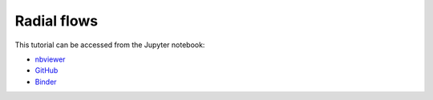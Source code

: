 ############################################################################################
Radial flows
############################################################################################

This tutorial can be accessed from the Jupyter notebook:

- `nbviewer <https://nbviewer.org/github/kamilazdybal/pykitPIV/blob/main/jupyter-notebooks/demo-pykitPIV-03-radial-flows.ipynb>`_

- `GitHub <https://github.com/kamilazdybal/pykitPIV/blob/main/jupyter-notebooks/demo-pykitPIV-03-radial-flows.ipynb>`_

- `Binder <https://mybinder.org/v2/gh/kamilazdybal/pykitPIV/HEAD?urlpath=%2Fdoc%2Ftree%2Fjupyter-notebooks%2Fdemo-pykitPIV-03-radial-flows.ipynb>`_
